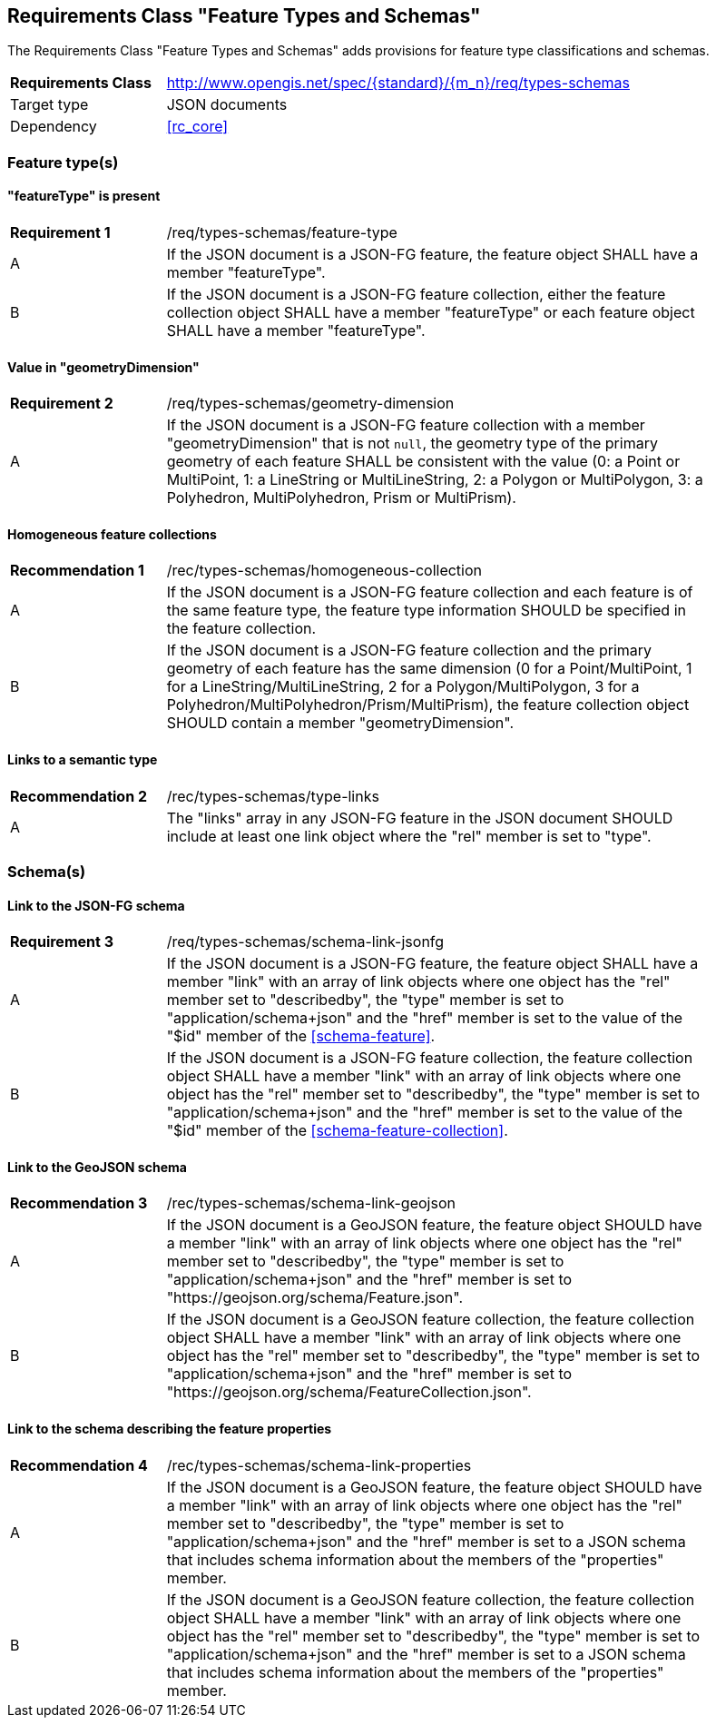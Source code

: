 :req-class: types-schemas
[#rc_{req-class}]
== Requirements Class "Feature Types and Schemas"

The Requirements Class "Feature Types and Schemas" adds provisions for feature type classifications and schemas.

[cols="2,7",width="90%"]
|===
^|*Requirements Class* |http://www.opengis.net/spec/{standard}/{m_n}/req/{req-class} 
|Target type |JSON documents
|Dependency |<<rc_core>>
|===

=== Feature type(s)

:req: feature-type
[#{req-class}_{req}]
==== "featureType" is present

[width="90%",cols="2,7a"]
|===
^|*Requirement {counter:req-num}* |/req/{req-class}/{req}
^|A |If the JSON document is a JSON-FG feature, the feature object SHALL have a member "featureType".
^|B |If the JSON document is a JSON-FG feature collection, either the feature collection object SHALL have a member "featureType" or each feature object SHALL have a member "featureType".
|===

:req: geometry-dimension
[#{req-class}_{req}]
==== Value in "geometryDimension"

[width="90%",cols="2,7a"]
|===
^|*Requirement {counter:req-num}* |/req/{req-class}/{req}
^|A |If the JSON document is a JSON-FG feature collection with a member "geometryDimension" that is not `null`, the geometry type of the primary geometry of each feature SHALL be consistent with the value (0: a Point or MultiPoint, 1: a LineString or MultiLineString, 2: a Polygon or MultiPolygon, 3: a Polyhedron, MultiPolyhedron, Prism or MultiPrism).
|===

:rec: homogeneous-collection
[#{req-class}_{rec}]
==== Homogeneous feature collections

[width="90%",cols="2,7a"]
|===
^|*Recommendation {counter:rec-num}* |/rec/{req-class}/{rec}
^|A |If the JSON document is a JSON-FG feature collection and each feature is of the same feature type, the feature type information SHOULD be specified in the feature collection.
^|B |If the JSON document is a JSON-FG feature collection and the primary geometry of each feature has the same dimension (0 for a Point/MultiPoint, 1 for a LineString/MultiLineString, 2 for a Polygon/MultiPolygon, 3 for a Polyhedron/MultiPolyhedron/Prism/MultiPrism), the feature collection object SHOULD contain a member "geometryDimension".
|===

:rec: type-links
[#{req-class}_{rec}]
==== Links to a semantic type

[width="90%",cols="2,7a"]
|===
^|*Recommendation {counter:rec-num}* |/rec/{req-class}/{rec}
^|A |The "links" array in any JSON-FG feature in the JSON document SHOULD include at least one link object where the "rel" member is set to "type".
|===

=== Schema(s)

:req: schema-link-jsonfg
[#{req-class}_{req}]
==== Link to the JSON-FG schema

[width="90%",cols="2,7a"]
|===
^|*Requirement {counter:req-num}* |/req/{req-class}/{req}
^|A |If the JSON document is a JSON-FG feature, the feature object SHALL have a member "link" with an array of link objects where one object has the "rel" member set to "describedby", the "type" member is set to "application/schema+json" and the "href" member is set to the value of the "$id" member of the <<schema-feature>>.
^|B |If the JSON document is a JSON-FG feature collection, the feature collection object SHALL have a member "link" with an array of link objects where one object has the "rel" member set to "describedby", the "type" member is set to "application/schema+json" and the "href" member is set to the value of the "$id" member of the <<schema-feature-collection>>.
|===

:rec: schema-link-geojson
[#{req-class}_{rec}]
==== Link to the GeoJSON schema

[width="90%",cols="2,7a"]
|===
^|*Recommendation {counter:rec-num}* |/rec/{req-class}/{rec}
^|A |If the JSON document is a GeoJSON feature, the feature object SHOULD have a member "link" with an array of link objects where one object has the "rel" member set to "describedby", the "type" member is set to "application/schema+json" and the "href" member is set to "https://geojson.org/schema/Feature.json".
^|B |If the JSON document is a GeoJSON feature collection, the feature collection object SHALL have a member "link" with an array of link objects where one object has the "rel" member set to "describedby", the "type" member is set to "application/schema+json" and the "href" member is set to "https://geojson.org/schema/FeatureCollection.json".
|===

:rec: schema-link-properties
[#{req-class}_{rec}]
==== Link to the schema describing the feature properties

[width="90%",cols="2,7a"]
|===
^|*Recommendation {counter:rec-num}* |/rec/{req-class}/{rec}
^|A |If the JSON document is a GeoJSON feature, the feature object SHOULD have a member "link" with an array of link objects where one object has the "rel" member set to "describedby", the "type" member is set to "application/schema+json" and the "href" member is set to a JSON schema that includes schema information about the members of the "properties" member.
^|B |If the JSON document is a GeoJSON feature collection, the feature collection object SHALL have a member "link" with an array of link objects where one object has the "rel" member set to "describedby", the "type" member is set to "application/schema+json" and the "href" member is set to a JSON schema that includes schema information about the members of the "properties" member.
|===
